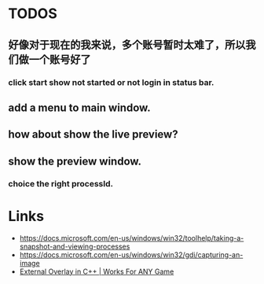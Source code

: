 * TODOS
** 好像对于现在的我来说，多个账号暂时太难了，所以我们做一个账号好了
*** click start show not started or not login in status bar.

** add a menu to main window.
** how about show the live preview?
** show the preview window.
*** choice the right processId.

* Links
- https://docs.microsoft.com/en-us/windows/win32/toolhelp/taking-a-snapshot-and-viewing-processes
- https://docs.microsoft.com/en-us/windows/win32/gdi/capturing-an-image
- [[https://www.youtube.com/watch?v=BIZyxja3Qls][External Overlay in C++ | Works For ANY Game]]